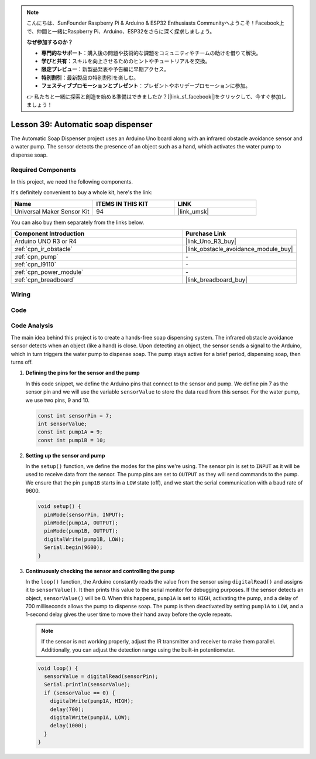 .. note::

    こんにちは、SunFounder Raspberry Pi & Arduino & ESP32 Enthusiasts Communityへようこそ！Facebook上で、仲間と一緒にRaspberry Pi、Arduino、ESP32をさらに深く探求しましょう。

    **なぜ参加するのか？**

    - **専門的なサポート**：購入後の問題や技術的な課題をコミュニティやチームの助けを借りて解決。
    - **学びと共有**：スキルを向上させるためのヒントやチュートリアルを交換。
    - **限定プレビュー**：新製品発表や予告編に早期アクセス。
    - **特別割引**：最新製品の特別割引を楽しむ。
    - **フェスティブプロモーションとプレゼント**：プレゼントやホリデープロモーションに参加。

    👉 私たちと一緒に探索と創造を始める準備はできましたか？[|link_sf_facebook|]をクリックして、今すぐ参加しましょう！

.. _uno_lesson39_soap_dispenser:

Lesson 39: Automatic soap dispenser
=====================================

The Automatic Soap Dispenser project uses an Arduino Uno board along with an infrared obstacle avoidance sensor and a water pump. The sensor detects the presence of an object such as a hand, which activates the water pump to dispense soap.

Required Components
--------------------------

In this project, we need the following components. 

It's definitely convenient to buy a whole kit, here's the link: 

.. list-table::
    :widths: 20 20 20
    :header-rows: 1

    *   - Name	
        - ITEMS IN THIS KIT
        - LINK
    *   - Universal Maker Sensor Kit
        - 94
        - |link_umsk|

You can also buy them separately from the links below.

.. list-table::
    :widths: 30 20
    :header-rows: 1

    *   - Component Introduction
        - Purchase Link

    *   - Arduino UNO R3 or R4
        - |link_Uno_R3_buy|
    *   - :ref:`cpn_ir_obstacle`
        - |link_obstacle_avoidance_module_buy|
    *   - :ref:`cpn_pump`
        - \-
    *   - :ref:`cpn_l9110`
        - \-
    *   - :ref:`cpn_power_module`
        - \-
    *   - :ref:`cpn_breadboard`
        - |link_breadboard_buy|
        

Wiring
---------------------------

.. image:: img/Lesson_39_Automatic_soap_dispenser_uno_bb.png
    :width: 100%


Code
---------------------------

.. raw:: html

    <iframe src=https://create.arduino.cc/editor/sunfounder01/47ef3a59-afe1-40a8-9b36-1ff5db59af15/preview?embed style="height:510px;width:100%;margin:10px 0" frameborder=0></iframe>

Code Analysis
---------------------------

The main idea behind this project is to create a hands-free soap dispensing system. The infrared obstacle avoidance sensor detects when an object (like a hand) is close. Upon detecting an object, the sensor sends a signal to the Arduino, which in turn triggers the water pump to dispense soap. The pump stays active for a brief period, dispensing soap, then turns off.

#. **Defining the pins for the sensor and the pump**

   In this code snippet, we define the Arduino pins that connect to the sensor and pump. We define pin 7 as the sensor pin and we will use the variable ``sensorValue`` to store the data read from this sensor. For the water pump, we use two pins, 9 and 10.
   
   .. code-block:: arduino
   
      const int sensorPin = 7;
      int sensorValue;
      const int pump1A = 9;
      const int pump1B = 10;

#. **Setting up the sensor and pump**

   In the ``setup()`` function, we define the modes for the pins we're using. The sensor pin is set to ``INPUT`` as it will be used to receive data from the sensor. The pump pins are set to ``OUTPUT`` as they will send commands to the pump. We ensure that the pin ``pump1B`` starts in a ``LOW`` state (off), and we start the serial communication with a baud rate of 9600.

   .. code-block:: arduino
   
      void setup() {
        pinMode(sensorPin, INPUT);
        pinMode(pump1A, OUTPUT);    
        pinMode(pump1B, OUTPUT);    
        digitalWrite(pump1B, LOW);  
        Serial.begin(9600);
      }

#. **Continuously checking the sensor and controlling the pump**

   In the ``loop()`` function, the Arduino constantly reads the value from the sensor using ``digitalRead()`` and assigns it to ``sensorValue()``. It then prints this value to the serial monitor for debugging purposes. If the sensor detects an object, ``sensorValue()`` will be 0. When this happens, ``pump1A`` is set to ``HIGH``, activating the pump, and a delay of 700 milliseconds allows the pump to dispense soap. The pump is then deactivated by setting ``pump1A`` to ``LOW``, and a 1-second delay gives the user time to move their hand away before the cycle repeats.

   .. note:: 
   
      If the sensor is not working properly, adjust the IR transmitter and receiver to make them parallel. Additionally, you can adjust the detection range using the built-in potentiometer.

   .. code-block:: arduino
   
      void loop() {
        sensorValue = digitalRead(sensorPin);
        Serial.println(sensorValue);
        if (sensorValue == 0) {  
          digitalWrite(pump1A, HIGH);
          delay(700);
          digitalWrite(pump1A, LOW);
          delay(1000);
        }
      }

